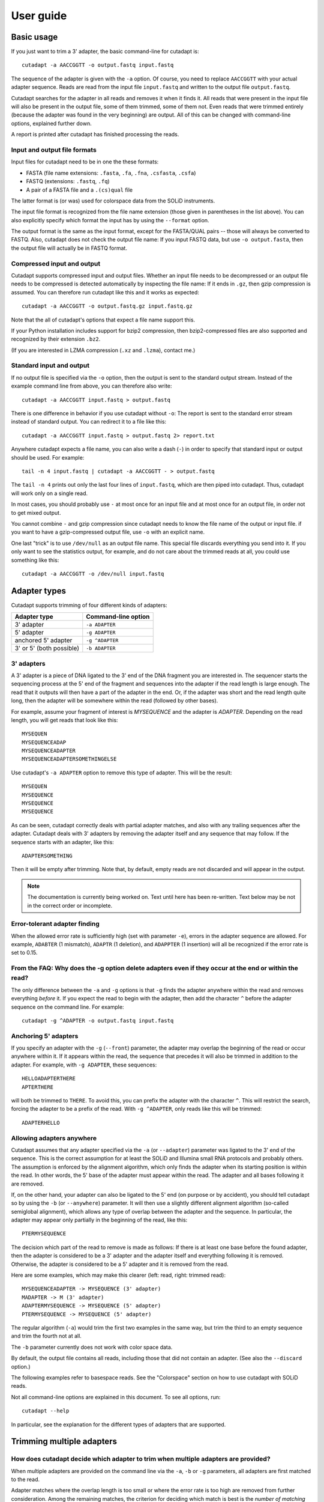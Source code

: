 ==========
User guide
==========

Basic usage
===========

If you just want to trim a 3' adapter, the basic command-line for cutadapt is::

    cutadapt -a AACCGGTT -o output.fastq input.fastq

The sequence of the adapter is given with the ``-a`` option. Of course, you
need to replace ``AACCGGTT`` with your actual adapter sequence. Reads are read
from the input file ``input.fastq`` and written to the output file
``output.fastq``.

Cutadapt searches for the adapter in all reads and removes it when it finds it.
All reads that were present in the input file will also be present in the output
file, some of them trimmed, some of them not. Even reads that were trimmed
entirely (because the adapter was found in the very beginning) are output. All
of this can be changed with command-line options, explained further down.

A report is printed after cutadapt has finished processing the reads.


Input and output file formats
-----------------------------

Input files for cutadapt need to be in one the these formats:

* FASTA (file name extensions: ``.fasta``, ``.fa``, ``.fna``, ``.csfasta``, ``.csfa``)
* FASTQ (extensions: ``.fastq``, ``.fq``)
* A pair of a FASTA file and a ``.(cs)qual`` file

The latter format is (or was) used for colorspace data from the SOLiD
instruments.

The input file format is recognized from the file name extension (those given in
parentheses in the list above). You can also explicitly specify which format
the input has by using the ``--format`` option.

The output format is the same as the input format, except for the FASTA/QUAL
pairs -- those will always be converted to FASTQ. Also, cutadapt does not check
the output file name: If you input FASTQ data, but use ``-o output.fasta``, then
the output file will actually be in FASTQ format.


Compressed input and output
---------------------------

Cutadapt supports compressed input and output files. Whether an input file
needs to be decompressed or an output file needs to be compressed is detected
automatically by inspecting the file name: If it ends in ``.gz``, then gzip
compression is assumed. You can therefore run cutadapt like this and it works
as expected::

    cutadapt -a AACCGGTT -o output.fastq.gz input.fastq.gz

Note that the all of cutadapt's options that expect a file name support this.

If your Python installation includes support for bzip2 compression, then
bzip2-compressed files are also supported and recognized by their
extension ``.bz2``.

(If you are interested in LZMA compression (``.xz`` and ``.lzma``), contact me.)


Standard input and output
-------------------------

If no output file is specified via the ``-o`` option, then the output is sent to
the standard output stream. Instead of the example command line from above, you
can therefore also write::

    cutadapt -a AACCGGTT input.fastq > output.fastq

There is one difference in behavior if you use cutadapt without ``-o``: The
report is sent to the standard error stream instead of standard output. You
can redirect it to a file like this::

    cutadapt -a AACCGGTT input.fastq > output.fastq 2> report.txt

Anywhere cutadapt expects a file name, you can also write a dash (``-``) in
order to specify that standard input or output should be used. For example::

    tail -n 4 input.fastq | cutadapt -a AACCGGTT - > output.fastq

The ``tail -n 4`` prints out only the last four lines of ``input.fastq``, which
are then piped into cutadapt. Thus, cutadapt will work only on a single read.

In most cases, you should probably use ``-`` at most once for an input file and
at most once for an output file, in order not to get mixed output.

You cannot combine ``-`` and gzip compression since cutadapt needs to know the 
file name of the output or input file. if you want to have a gzip-compressed 
output file, use ``-o`` with
an explicit name.

One last "trick" is to use ``/dev/null`` as an output file name. This special
file discards everything you send into it. If you only want to see the
statistics output, for example, and do not care about the trimmed reads at all,
you could use something like this::

    cutadapt -a AACCGGTT -o /dev/null input.fastq


Adapter types
=============

Cutadapt supports trimming of four different kinds of adapters:

======================== ===================
Adapter type             Command-line option
======================== ===================
3' adapter               ``-a ADAPTER``
5' adapter               ``-g ADAPTER``
anchored 5' adapter      ``-g ^ADAPTER``
3' or 5' (both possible) ``-b ADAPTER``
======================== ===================


3' adapters
-----------

A 3' adapter is a piece of DNA ligated to the 3' end of the DNA fragment you
are interested in. The sequencer starts the sequencing process at the 5' end of
the fragment and sequences into the adapter if the read length is large enough.
The read that it outputs will then have a part of the adapter in the 
end. Or, if the adapter was short and the read length quite long, then the 
adapter will be somewhere within the read (followed by other bases).

For example, assume your fragment of interest is *MYSEQUENCE* and the adapter is
*ADAPTER*. Depending on the read length, you will get reads that look like this::

    MYSEQUEN
    MYSEQUENCEADAP
    MYSEQUENCEADAPTER
    MYSEQUENCEADAPTERSOMETHINGELSE

Use cutadapt's ``-a ADAPTER`` option to remove this type of adapter. This will be
the result::

    MYSEQUEN
    MYSEQUENCE
    MYSEQUENCE
    MYSEQUENCE

As can be seen, cutadapt correctly deals with partial adapter matches, and also with any
trailing sequences after the adapter. Cutadapt deals with 3' adapters by removing the adapter
itself and any sequence that may follow. If the sequence starts with
an adapter, like this::

    ADAPTERSOMETHING

Then it will be empty after trimming. Note that, by default, empty reads are not discarded and will appear in the output.




.. note::
    The documentation is currently being worked on. Text until here has
    been re-written. Text below may be not in the correct order or incomplete.


Error-tolerant adapter finding
------------------------------

When the allowed error rate is sufficiently high (set with parameter
``-e``), errors in the adapter sequence are allowed. For example,
``ADABTER`` (1 mismatch), ``ADAPTR`` (1 deletion), and ``ADAPPTER`` (1
insertion) will all be recognized if the error rate is set to 0.15.



From the FAQ: Why does the -g option delete adapters even if they occur at the end or within the read?
------------------------------------------------------------------------------------------------------

The only difference between the ``-a`` and ``-g`` options is that ``-g`` finds
the adapter anywhere within the read and removes everything *before* it. If you
expect the read to begin with the adapter, then add the character ``^`` before
the adapter sequence on the command line. For example::

    cutadapt -g ^ADAPTER -o output.fastq input.fastq


Anchoring 5' adapters
---------------------

If you specify an adapter with the ``-g`` (``--front``) parameter, the
adapter may overlap the beginning of the read or occur anywhere within
it. If it appears within the read, the sequence that precedes it will
also be trimmed in addition to the adapter. For example, with
``-g ADAPTER``, these sequences::

    HELLOADAPTERTHERE
    APTERTHERE

will both be trimmed to ``THERE``. To avoid this, you can prefix the
adapter with the character ``^``. This will restrict the search, forcing
the adapter to be a prefix of the read. With ``-g ^ADAPTER``, only reads
like this will be trimmed::

    ADAPTERHELLO

Allowing adapters anywhere
--------------------------

Cutadapt assumes that any adapter specified via the ``-a`` (or
``--adapter``) parameter was ligated to the 3' end of the sequence. This
is the correct assumption for at least the SOLiD and Illumina small RNA
protocols and probably others. The assumption is enforced by the
alignment algorithm, which only finds the adapter when its starting
position is within the read. In other words, the 5' base of the adapter
must appear within the read. The adapter and all bases following it are
removed.

If, on the other hand, your adapter can also be ligated to the 5' end
(on purpose or by accident), you should tell cutadapt so by using the
``-b`` (or ``--anywhere``) parameter. It will then use a slightly
different alignment algorithm (so-called semiglobal alignment), which
allows any type of overlap between the adapter and the sequence. In
particular, the adapter may appear only partially in the beginning of
the read, like this::

    PTERMYSEQUENCE

The decision which part of the read to remove is made as follows: If
there is at least one base before the found adapter, then the adapter is
considered to be a 3' adapter and the adapter itself and everything
following it is removed. Otherwise, the adapter is considered to be a 5'
adapter and it is removed from the read.

Here are some examples, which may make this clearer (left: read, right:
trimmed read)::

    MYSEQUENCEADAPTER -> MYSEQUENCE (3' adapter)
    MADAPTER -> M (3' adapter)
    ADAPTERMYSEQUENCE -> MYSEQUENCE (5' adapter)
    PTERMYSEQUENCE -> MYSEQUENCE (5' adapter)

The regular algorithm (``-a``) would trim the first two examples in the
same way, but trim the third to an empty sequence and trim the fourth
not at all.

The ``-b`` parameter currently does not work with color space data.











By default, the output file contains all reads, including those that did
not contain an adapter. (See also the ``--discard`` option.)

The following examples refer to basespace reads. See the "Colorspace"
section on how to use cutadapt with SOLiD reads.

Not all command-line options are explained in this document. To see all options,
run::

    cutadapt --help

In particular, see the explanation for the different types of adapters
that are supported.



Trimming multiple adapters
==========================

How does cutadapt decide which adapter to trim when multiple adapters are provided?
-----------------------------------------------------------------------------------

When multiple adapters are provided on the command line via the ``-a``, ``-b``
or ``-g`` parameters, all adapters are first matched to the read.

Adapter matches where the overlap length is too small or where the error rate is
too high are removed from further consideration. Among the remaining matches,
the criterion for deciding which match is best is the *number of matching
bases*. If there is a tie, the first adapter wins. The order of adapters is the
order in which they are given on the command line.

Percentage identity would be another possible criterion, but the idea was to
prefer long over short matches. For that, the absolute number of matching bases
is more appropriate.


Multiple adapters
-----------------

As many adapters as desired can be given to the program by using the
``-a``, ``-b`` or ``-g`` in any combination, for example, five ``-a``
adapters and two ``-g`` adapters. All adapters will be searched for, but
only the best matching one will be trimmed from each read (but see the
``--times`` option)::

    cutadapt -b TGAGACACGCA -g AGGCACACAGGG input.fastq > output.fastq

Adapters in FASTA files
-----------------------

To read a list of adapter sequences from a FASTA file, specify the file
in the following way::

    cutadapt -a file:adapters.fasta input.fastq > output.fastq

All of the sequences in the file ``adapters.fasta`` will be used as 3'
adapters. As always, only the best matching adapter will be trimmed from
each read.

Named adapters
--------------

You can give names to the adapters. The names are shown in addition to
the sequences themselves in the statistics overview when the program has
finished trimming the reads. You can use it like this::

    cutadapt -a My_adapter=ACGTAA input.fastq > output.fastq

Here, the actual adapter sequence is ``ACGTAA`` and the name assigned to
it is ``My_adapter``. When adapters are read from a FASTA file, the
sequence header is used as the adapter name.

Wildcards
---------

The wildcard character ``N`` in the adapter sequence is supported. It matches
any nucleotide. This is useful for trimming adapters that have a variable
barcode embedded in them::

    cutadapt -a ACGTAANNNNTTAGC -o output.fastq input.fastq

Wildcard characters in the reads are also supported, but this must be
enabled with ``--match-read-wildcards``.

FASTA file
----------

Cut an adapter from reads given in a FASTA file. Try to remove an
adapter three times (this is usually not needed), use the default error
rate of 10%, write result to ``output.fa``::

    cutadapt -n 3 -a TGAGACACGCAACAGGGGAAAGGCAAGGCACACAGGGGATAGG input.fa > output.fa


Quality trimming
----------------

The ``-q`` (or ``--trim-qualities``) parameter can be used to trim
low-quality ends from reads before adapter removal. For this to work
correctly, the quality values must be encoded as ascii(phred quality +
33). If they are encoded as ascii(phred quality + 64), you need to add
``--quality-base=64`` to the command line.

The trimming algorithm is the same as the one used by BWA. That is:
Subtract the given cutoff from all qualities; compute partial sums from
all indices to the end of the sequence; cut sequence at the index at
which the sum is minimal.

Removing bases from the beginning or end of each read
-----------------------------------------------------

By using the ``--cut`` or its abbreviation ``-u``, it is possible to
unconditionally remove bases from the beginning or end of each read. If
the given length is positive, the bases are removed from the beginning
of each read. If it is negative, the bases are removed from the end.

Remove the first seven bases of each read::

    cutadapt -u 7 -o trimmed.fastq reads.fastq

Remove the last seven bases of each read::

    cutadapt -u -7 -o trimmed.fastq reads.fastq

The ``-u``/``--cut`` option can be combined with the other options, but
the desired bases are removed *before* any adapter trimming.

Paired-end adapter trimming
---------------------------

Cutadapt supports paired-end trimming, but currently two passes over the
data are required.

Assume the input is in ``reads.1.fastq`` and ``reads.2.fastq`` and that
``ADAPTER_FWD`` should be trimmed from the forward reads (first file)
and ``ADAPTER_REV`` from the reverse reads (second file).

If you do not use any of the filtering options that discard reads, such
as ``--discard``, ``--minimum-length`` or ``--maximum-length``, then run
cutadapt on each file separately::

    cutadapt -a ADAPTER_FWD -o trimmed.1.fastq reads1.fastq
    cutadapt -a ADAPTER_REV -o trimmed.2.fastq reads2.fastq

You can use the options that are listed under 'Additional modifications'
in cutadapt's help output without problems. For example, if you want to
quality-trim the first read in each pair with a threshold of 10, and the
second read in each pair with a threshold of 15, then the commands could
be::

    cutadapt -q 10 -a ADAPTER_FWD -o trimmed.1.fastq reads1.fastq
    cutadapt -q 15 -a ADAPTER_REV -o trimmed.2.fastq reads2.fastq

However, if you use one of the filtering options that discard reads,
then you need to give both input read files to cutadapt and the
``--paired-output`` option is needed to keep the two files synchronized.
First trim the forward read, writing output to temporary files (we also
add some quality trimming)::

    cutadapt -q 10 -a ADAPTER_FWD --minimum-length 20 -o tmp.1.fastq -p tmp.2.fastq reads.1.fastq reads.2.fastq

The ``-p`` is an abbreviation for ``--paired-output``. Then trim the
reverse read, using the temporary files as input::

    cutadapt -q 15 -a ADAPTER_REV --minimum-length 20 -o trimmed.2.fastq -p trimmed.1.fastq tmp.2.fastq tmp.1.fastq

Finally, remove the temporary files::

    rm tmp.1.fastq tmp.2.fastq

In each call to cutadapt, the read-modifying options such as ``-q`` only
apply to the first file (first ``reads.1.fastq``, then ``tmp.2.fastq``
in this example). Reads in the second file are not affected by those
options, but by the filtering options: If a read in the first file is
discarded, then the matching read in the second file is also filtered
and not written to the output given by ``--paired-output`` in order to
keep both output files synchronized.

When you use ``-p``/``--paired-output``, then cutadapt also checks
whether the files are properly paired. An error is raised if one of the
files contains more reads than the other or if the read names in the two
files do not match. Only the part of the read name before the first
space is considered. If the read name ends with ``/1`` or ``/2``, then
that is also ignored. For example, two FASTQ headers that would be
considered to denote properly paired reads are::

    @my_read/1 a comment

and::

    @my_read/2 another comment

Illumina TruSeq
---------------

If you have reads containing Illumina TruSeq adapters, follow these
steps.

Trim read 1 with ``A`` + the “TruSeq Indexed Adapter”. Use only the
prefix of the adapter sequence that is common to all Indexed Adapter
sequences::

    cutadapt -a AGATCGGAAGAGCACACGTCTGAACTCCAGTCAC -o trimmed.1.fastq.gz reads.1.fastq.gz

Trim read 2 with the reverse complement of the “TruSeq Universal
Adapter”::

    cutadapt -a AGATCGGAAGAGCGTCGTGTAGGGAAAGAGTGTAGATCTCGGTGGTCGCCGTATCATT -o trimmed.2.fastq.gz reads.2.fastq.gz

See also the section about paired-end adapter trimming above.

If you want to simplify this a bit, you can also use ``AGATCGGAAGAGC``
as the adapter sequence in both cases::

    cutadapt -a AGATCGGAAGAGC -o trimmed.1.fastq.gz reads.1.fastq.gz
    cutadapt -a AGATCGGAAGAGC -o trimmed.2.fastq.gz reads.2.fastq.gz

The adapter sequences can be found in the document `Illumina TruSeq
Adapters
De-Mystified <http://tucf-genomics.tufts.edu/documents/protocols/TUCF_Understanding_Illumina_TruSeq_Adapters.pdf>`__.

Adapters
========

These are some 454 adapters::

    A1:   5'- TCCATCTCATCCCTGCGTGTCCCATCTGTTCCCTCCCTGTCTCA
    A2:   5'- TGAGACAGGGAGGGAACAGATGGGACACGCAGGGATGAGATGGA
    B1:   5'- CCTATCCCCTGTGTGCCTTGCCTATCCCCTGTTGCGTGTCTCA
    B2:   5'- TGAGACACGCAACAGGGGAAAGGCAAGGCACACAGGGGATAGG

This is an AB SOLiD adapter (in color space) used in the SREK protocol::

    330201030313112312

Interpreting the statistics output
==================================

After every run, cutadapt prints out per-adapter statistics. The output
starts with something like this::

    Adapter 'ACGTACGTACGTTAGCTAGC', length 20, was trimmed 2402 times.

The meaning of this should be obvious.

The next piece of information is this::

    No. of allowed errors:
    0-9 bp: 0; 10-19 bp: 1; 20 bp: 2

The adapter has, as was conveniently shown above, a length of 20
characters. We are using the default error rate of 0.1. What this
implies is shown above: Matches up to a length of 9 bp are allowed to
have no errors. Matches of lengths 10-19 bp are allowd to have 1 error
and matches of length 20 can have 2 errors.

Finally, a table is output that gives more detailed information about
the lengths of the removed sequences. The following is only an excerpt;
some rows are left out::

    Overview of removed sequences
    length  count   expect  max.err error counts
    3       140     156.2   0       140
    4       57      39.1    0       57
    5       50      9.8     0       50
    6       35      2.4     0       35
    ...
    100     397     0.0     3       358 36 3

The first row tells us the following: Three bases were removed in 140
reads; randomly, one would expect this to occur 156.2 times; the maximum
number of errors at that match length is 0 (this is actually redundant
since we know already that no errors are allowed at lengths 0-9bp).

The last column shows the number of reads that had 0, 1, 2 ... errors.
In the last row, for example, 358 reads matched the adapter with zero
errors, 36 with 1 error, and 3 matched with 2 errors.

The "expect" column gives only a rough estimate of the number of
sequences that is expected to match randomly (it assumes a GC content of
50%, for example), but it can help to estimate whether the matches that
were found are true adapter matches or if they are due to chance. At
lengths 6, for example, only 2.4 reads are expected, but 35 do match,
which hints that most of these matches are due to actual adapters.

Note that the "length" column refers to the length of the removed
sequence. That is, the actual length of the match in the above row at
length 100 is 20 since that is the adapter length. Assuming the read
length is 100, the adapter was found in the beginning of 397 reads and
therefore those reads were trimmed to a length of zero.

The table may also be useful in case the given adapter sequence contains
an error. In that case, it may look like this::

    ...
    length  count   expect  max.err error counts
    10      53      0.0     1       51 2
    11      45      0.0     1       42 3
    12      51      0.0     1       48 3
    13      39      0.0     1       0 39
    14      40      0.0     1       0 40
    15      36      0.0     1       0 36
    ...

We can see that no matches longer than 12 have zero errors. In this
case, it indicates that the 13th base of the given adapter sequence is
incorrect.

Format of the info file
=======================

When the ``--info-file`` command-line parameter is given, detailed
information about the found adapters is written to the given file. The
output is a tab-separated text file. Each line corresponds to one read
of the input file. The fields are:

1. Read name
2. Number of errors
3. 0-based start coordinate of the adapter match
4. 0-based end coordinate of the adapter match
5. Sequence of the read to the left of the adapter match (can be empty)
6. Sequence of the read that was matched to the adapter
7. Sequence of the read to the right of the adapter match (can be empty)
8. Name of the found adapter.

The concatenation of the fields 5-7 yields the full read sequence. The
adapter name for column 8 can be given by writing ``-a name=sequence``
instead of just ``-a sequence``. Adapters without a name are numbered
starting from 1.

If no adapter was found, the format is as follows:

-  Read name
-  The value -1
-  The read sequence

When parsing that file, be aware that additional columns may be added in
the future. Note also that some fields can be empty, resulting in
consecutive tabs within a line. Also, in the current version, when the
``--times`` option is set to a value other than 1 (the default value),
multiple lines are written to the info file for each read.


Details about the alignment algorithm
=====================================

Since the publication of the `EMBnet journal application note about
cutadapt <http://dx.doi.org/10.14806/ej.17.1.200>`_, the alignment algorithm
used for finding adapters has changed significantly. This new algorithm is
described in this section.
An even more detailed description of the algorithm is available in Chapter 2
of my PhD thesis `Algorithms and tools for the analysis of high-throughput DNA
sequencing data <http://hdl.handle.net/2003/31824>`_.

The algorithm is based on semiglobal alignment, also called free-shift,
ends-free or overlap alignment.

.. note:: Still working on this section.

The new alignment algorithm checks the error rate while aligning and only
reports alignments that do not have too many errors.

maximizing matches -- example: read TCGTATGCCCTCC and adapter TCGTATGCCGTCTTC, max. error rate 20%.

Here is the alignment that one would expect:

TCGTATGCCCTCC   (read)
=========X==X
TCGTATGCCGTCTTC (adapter)

But it turns out that the actual alignment that is found is this one:

TCGTATGCCGTCTTC
=========X==XX=
TCGTATGCCCTC--C

Since it has length 15 and contains three errors, the error rate is 3/15=20%.

To understand why that alignment was chosen, one needs to know that cutadapt
doesn't really care about the actual number of errors as long as the alignment
has not more errors than the maximum error rate allows (20% in your case). The
alignment algorithm doesn't try to find an alignment with few errors, but
instead it tries to find one with many matches. And in this case, the first
alignment has 11 matches, and the second one has 12.

This is sometimes a bit surprising, but consistent with the way the algorithm
was designed to behave.

As an explanation, the problem lies in the maximum error rate:
Users should be able to specify that as a parameter because it is quite easy to
understand.
The problem then is that one cannot optimize for 'as few errors as possible'
since an alignment in which the read and the adapter do not overlap at all is
always optimal (since it has zero errors). Typically, this is solved by using
alignment scores, which are not as intuitive.
Instead, the number of matches is optimized, but still under the constraint that
the actual error rate may not go above the specified maximum error rate.

One other important point to note is that this particularity doesn't influence
the trimming result: Try to run cutadapt with the maximum error rate reduced to
0.16. This prevents the second alignment with 3 errors to be found and suddenly
the reported number of errors in the info file is down to 2.
